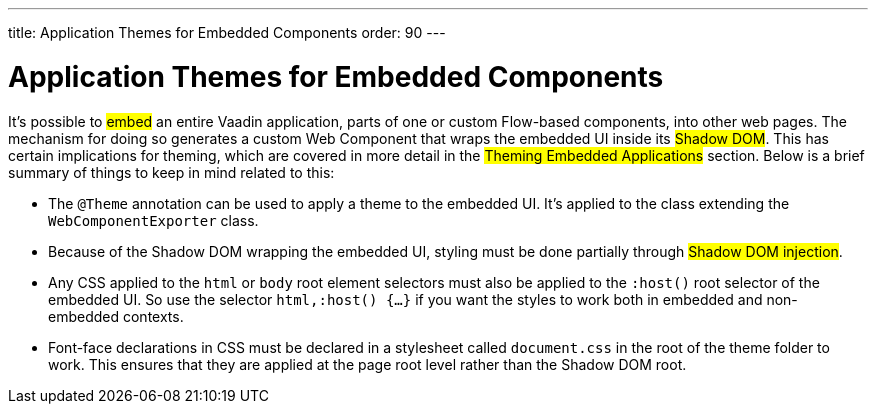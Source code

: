 ---
title: Application Themes for Embedded Components
order: 90
---

= Application Themes for Embedded Components

It’s possible to #embed# an entire Vaadin application, parts of one or custom Flow-based components, into other web pages. The mechanism for doing so generates a custom Web Component that wraps the embedded UI inside its #Shadow DOM#. This has certain implications for theming, which are covered in more detail in the #Theming Embedded Applications# section. Below is a brief summary of things to keep in mind related to this:

* The `@Theme` annotation can be used to apply a theme to the embedded UI. It’s applied to the class extending the `WebComponentExporter` class.
* Because of the Shadow DOM wrapping the embedded UI, styling must be done partially through #Shadow DOM injection#.
* Any CSS applied to the `html` or `body` root element selectors must also be applied to the `:host()` root selector of the embedded UI. So use the selector `html,:host() {...}` if you want the styles to work both in embedded and non-embedded contexts.
* Font-face declarations in CSS must be declared in a stylesheet called `document.css` in the root of the theme folder to work. This ensures that they are applied at the page root level rather than the Shadow DOM root.
